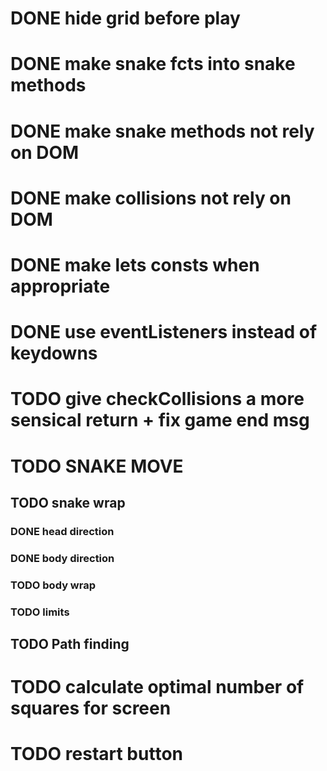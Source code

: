* DONE hide grid before play
  CLOSED: [2022-08-10 Wed 10:51]
* DONE make snake fcts into snake methods
  CLOSED: [2022-08-10 Wed 12:13]
* DONE make snake methods not rely on DOM
  CLOSED: [2022-08-10 Wed 12:13]
* DONE make collisions not rely on DOM
  CLOSED: [2022-08-10 Wed 12:03]
* DONE make lets consts when appropriate
  CLOSED: [2022-08-10 Wed 12:27]
* DONE use eventListeners instead of keydowns
  CLOSED: [2022-08-10 Wed 12:27]
* TODO give checkCollisions a more sensical return + fix game end msg
* TODO SNAKE MOVE
** TODO snake wrap
*** DONE head direction
    CLOSED: [2022-08-10 Wed 10:00]
*** DONE body direction
    CLOSED: [2022-08-10 Wed 10:00]
*** TODO body wrap
*** TODO limits
** TODO Path finding
* TODO calculate optimal number of squares for screen
* TODO restart button
